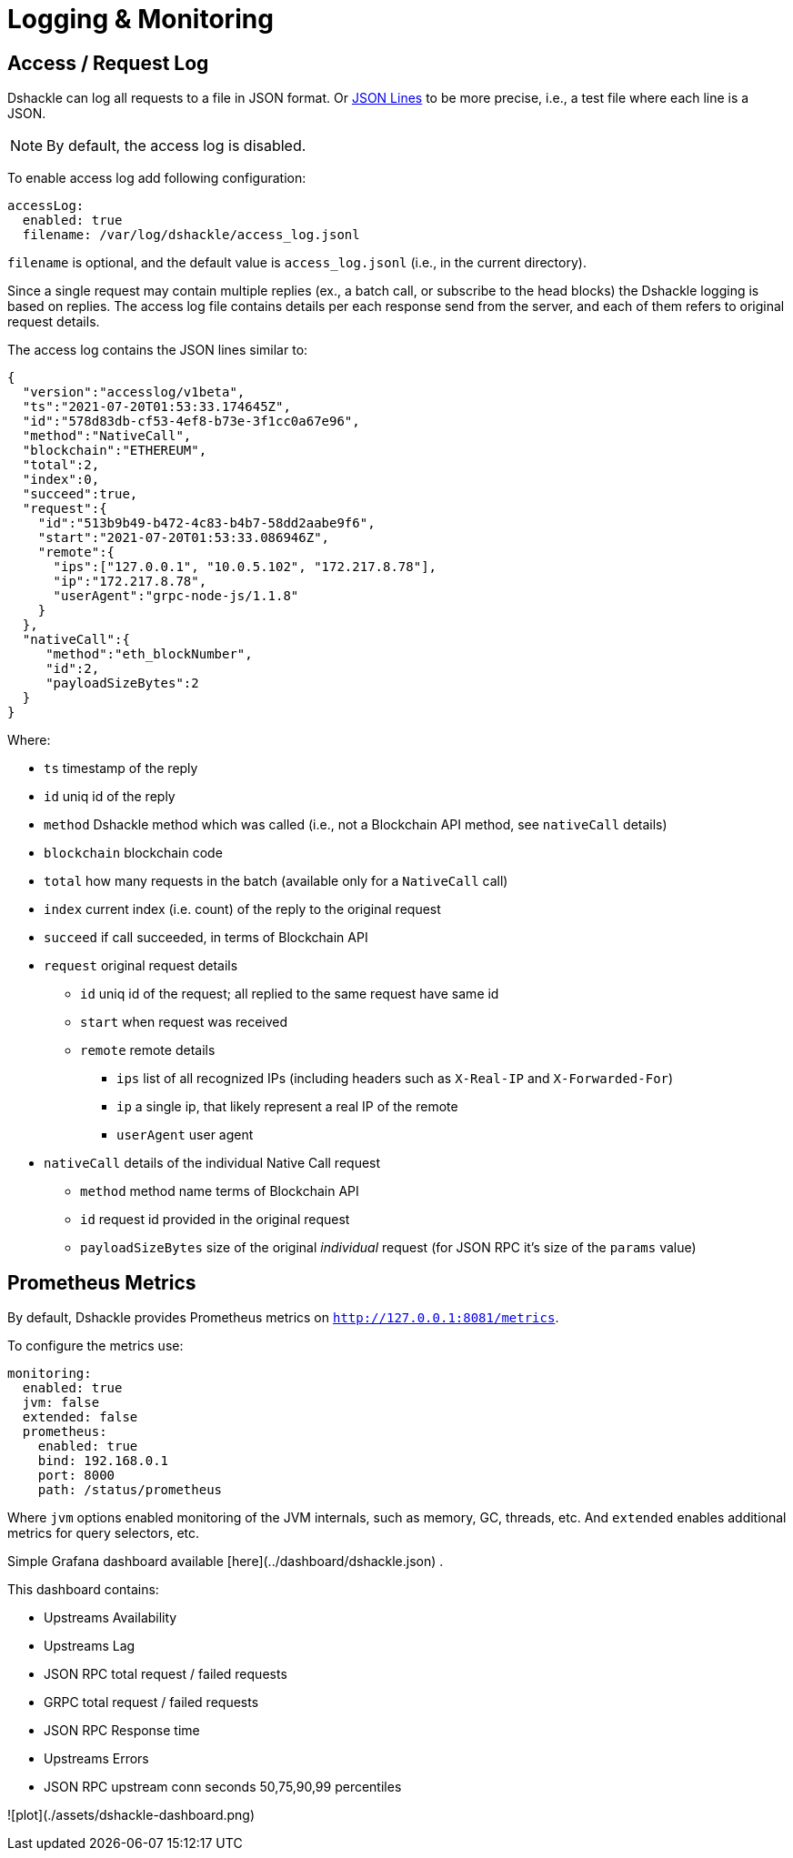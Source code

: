 = Logging & Monitoring

== Access / Request Log

Dshackle can log all requests to a file in JSON format.
Or https://jsonlines.org/[JSON Lines] to be more precise, i.e., a test file where each line is a JSON.

NOTE: By default, the access log is disabled.

To enable access log add following configuration:

[source,yaml]
----
accessLog:
  enabled: true
  filename: /var/log/dshackle/access_log.jsonl
----

`filename` is optional, and the default value is `access_log.jsonl` (i.e., in the current directory).

Since a single request may contain multiple replies (ex., a batch call, or subscribe to the head blocks) the Dshackle logging is based on replies.
The access log file contains details per each response send from the server, and each of them refers to original request details.

The access log contains the JSON lines similar to:

[source,json]
----
{
  "version":"accesslog/v1beta",
  "ts":"2021-07-20T01:53:33.174645Z",
  "id":"578d83db-cf53-4ef8-b73e-3f1cc0a67e96",
  "method":"NativeCall",
  "blockchain":"ETHEREUM",
  "total":2,
  "index":0,
  "succeed":true,
  "request":{
    "id":"513b9b49-b472-4c83-b4b7-58dd2aabe9f6",
    "start":"2021-07-20T01:53:33.086946Z",
    "remote":{
      "ips":["127.0.0.1", "10.0.5.102", "172.217.8.78"],
      "ip":"172.217.8.78",
      "userAgent":"grpc-node-js/1.1.8"
    }
  },
  "nativeCall":{
     "method":"eth_blockNumber",
     "id":2,
     "payloadSizeBytes":2
  }
}
----

.Where:
- `ts` timestamp of the reply
- `id` uniq id of the reply
- `method` Dshackle method which was called (i.e., not a Blockchain API method, see `nativeCall` details)
- `blockchain` blockchain code
- `total` how many requests in the batch (available only for a `NativeCall` call)
- `index` current index (i.e. count) of the reply to the original request
- `succeed` if call succeeded, in terms of Blockchain API
- `request` original request details
** `id` uniq id of the request; all replied to the same request have same id
** `start` when request was received
** `remote` remote details
*** `ips` list of all recognized IPs (including headers such as `X-Real-IP` and `X-Forwarded-For`)
*** `ip` a single ip, that likely represent a real IP of the remote
*** `userAgent` user agent
- `nativeCall` details of the individual Native Call request
** `method` method name terms of Blockchain API
** `id` request id provided in the original request
** `payloadSizeBytes` size of the original _individual_ request (for JSON RPC it's size of the `params` value)

== Prometheus Metrics

By default, Dshackle provides Prometheus metrics on `http://127.0.0.1:8081/metrics`.

To configure the metrics use:

[source,yaml]
----
monitoring:
  enabled: true
  jvm: false
  extended: false
  prometheus:
    enabled: true
    bind: 192.168.0.1
    port: 8000
    path: /status/prometheus
----

Where `jvm` options enabled monitoring of the JVM internals, such as memory, GC, threads, etc.
And `extended` enables additional metrics for query selectors, etc.

Simple Grafana dashboard available [here](../dashboard/dshackle.json) .

This dashboard contains:

- Upstreams Availability

- Upstreams Lag

- JSON RPC total request / failed requests

- GRPC total request / failed requests

- JSON RPC Response time

- Upstreams Errors

- JSON RPC upstream conn seconds 50,75,90,99 percentiles

![plot](./assets/dshackle-dashboard.png)

